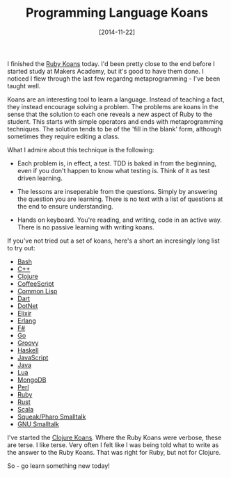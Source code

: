 #+TITLE: Programming Language Koans

#+DATE: [2014-11-22]

I finished the [[https://github.com/neo/ruby_koans][Ruby Koans]] today.
I'd been pretty close to the end before I started study at Makers
Academy, but it's good to have them done. I noticed I flew through the
last few regardng metaprogramming - I've been taught well.

Koans are an interesting tool to learn a language. Instead of teaching a
fact, they instead encourage solving a problem. The problems are koans
in the sense that the solution to each one reveals a new aspect of Ruby
to the student. This starts with simple operators and ends with
metaprogramming techniques. The solution tends to be of the 'fill in the
blank' form, although sometimes they require editing a class.

What I admire about this technique is the following:

- Each problem is, in effect, a test. TDD is baked in from the
  beginning, even if you don't happen to know what testing is. Think of
  it as test driven learning.

- The lessons are inseperable from the questions. Simply by answering
  the question you are learning. There is no text with a list of
  questions at the end to ensure understanding.

- Hands on keyboard. You're reading, and writing, code in an active way.
  There is no passive learning with writing koans.

If you've not tried out a set of koans, here's a short an incresingly
long list to try out:

- [[https://github.com/marcinbunsch/bash_koans][Bash]]
- [[https://github.com/torbjoernk/CppKoans][C++]]
- [[https://github.com/functional-koans/clojure-koans][Clojure]]
- [[https://github.com/liammclennan/coffeescript-koans][CoffeeScript]]
- [[https://github.com/google/lisp-koans][Common Lisp]]
- [[https://github.com/butlermatt/dart_koans][Dart]]
- [[https://github.com/CoryFoy/DotNetKoans][DotNet]]
- [[https://github.com/dojo-toulouse/elixir-koans][Elixir]]
- [[https://github.com/patrickgombert/erlang-koans][Erlang]]
- [[https://github.com/ChrisMarinos/FSharpKoans][F#]]
- [[https://github.com/cdarwin/go-koans][Go]]
- [[https://github.com/cjudd/groovy_koans][Groovy]]
- [[https://github.com/HaskVan/HaskellKoans][Haskell]]
- [[https://github.com/liammclennan/JavaScript-Koans][JavaScript]]
- [[https://github.com/matyb/java-koans][Java]]
- [[https://github.com/kikito/lua_missions][Lua]]
- [[https://github.com/chicagoruby/MongoDB_Koans][MongoDB]]
- [[https://github.com/forcedotcom/PerlKoans][Perl]]
- [[https://github.com/neo/ruby_koans][Ruby]]
- [[https://github.com/mankyKitty/rust-koans][Rust]]
- [[http://scalakoans.webfactional.com/][Scala]]
- [[https://www.hpi.uni-potsdam.de/hirschfeld/trac/SqueakCommunityProjects/wiki/smalltalk_koans][Squeak/Pharo
  Smalltalk]]
- [[https://www.hpi.uni-potsdam.de/hirschfeld/trac/SqueakCommunityProjects/wiki/smalltalk_koans][GNU
  Smalltalk]]

I've started the
[[https://github.com/functional-koans/clojure-koans][Clojure Koans]].
Where the Ruby Koans were verbose, these are terse. I like terse. Very
often I felt like I was being told what to write as the answer to the
Ruby Koans. That was right for Ruby, but not for Clojure.

So - go learn something new today!
